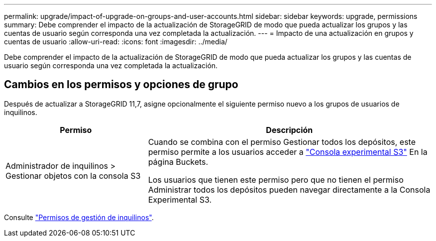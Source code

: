 ---
permalink: upgrade/impact-of-upgrade-on-groups-and-user-accounts.html 
sidebar: sidebar 
keywords: upgrade, permissions 
summary: Debe comprender el impacto de la actualización de StorageGRID de modo que pueda actualizar los grupos y las cuentas de usuario según corresponda una vez completada la actualización. 
---
= Impacto de una actualización en grupos y cuentas de usuario
:allow-uri-read: 
:icons: font
:imagesdir: ../media/


[role="lead"]
Debe comprender el impacto de la actualización de StorageGRID de modo que pueda actualizar los grupos y las cuentas de usuario según corresponda una vez completada la actualización.



== Cambios en los permisos y opciones de grupo

Después de actualizar a StorageGRID 11,7, asigne opcionalmente el siguiente permiso nuevo a los grupos de usuarios de inquilinos.

[cols="1a,2a"]
|===
| Permiso | Descripción 


 a| 
Administrador de inquilinos > Gestionar objetos con la consola S3
 a| 
Cuando se combina con el permiso Gestionar todos los depósitos, este permiso permite a los usuarios acceder a link:../tenant/use-s3-console.html["Consola experimental S3"] En la página Buckets.

Los usuarios que tienen este permiso pero que no tienen el permiso Administrar todos los depósitos pueden navegar directamente a la Consola Experimental S3.

|===
Consulte link:../tenant/tenant-management-permissions.html["Permisos de gestión de inquilinos"].
